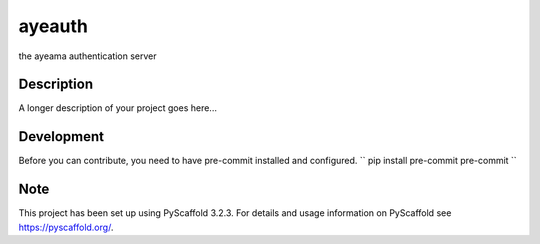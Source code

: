 =======
ayeauth
=======


the ayeama authentication server


Description
===========

A longer description of your project goes here...


Development
====

Before you can contribute, you need to have pre-commit installed and configured.
``
pip install pre-commit
pre-commit
``


Note
====

This project has been set up using PyScaffold 3.2.3. For details and usage
information on PyScaffold see https://pyscaffold.org/.
